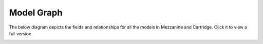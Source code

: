 ===========
Model Graph
===========

The below diagram depicts the fields and relationships for all the
models in Mezzanine and Cartridge. Click it to view a full version.

.. image:: img/graph-small.png
   :align: center
   :width: 800 px
   :target: _images/graph.png

